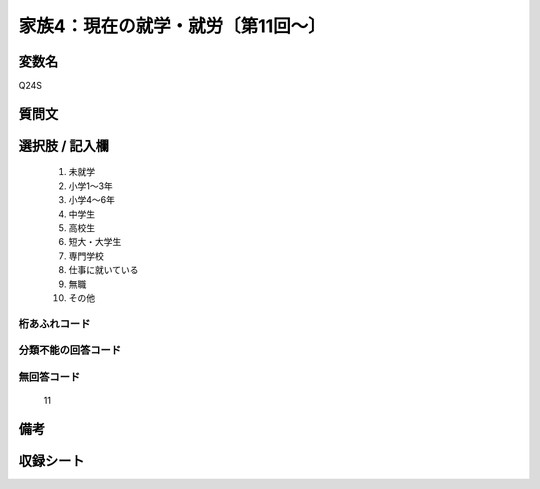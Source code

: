 .. title:: Q24S
.. rst-class:: item
====================================================================================================
家族4：現在の就学・就労〔第11回～〕
====================================================================================================

.. rst-class:: varname
変数名
==================

Q24S

.. rst-class:: question
質問文
==================



.. rst-class:: answer
選択肢 / 記入欄
======================


     1. 未就学

     2. 小学1～3年

     3. 小学4～6年

     4. 中学生

     5. 高校生

     6. 短大・大学生

     7. 専門学校

     8. 仕事に就いている

     9. 無職

     10. その他




.. rst-class:: overflow
桁あふれコード
-------------------------------



.. rst-class:: not_available
分類不能の回答コード
-------------------------------------



.. rst-class:: not_available
無回答コード
-------------------------------------
  11


.. rst-class:: bikou
備考
==================



.. rst-class:: include_sheet
収録シート
=======================================
.. hlist::
   :columns: 3


   * p11ab_5

   * p11c_5

   * p12_5

   * p13_5

   * p14_5

   * p15_5

   * p16abc_5

   * p16d_5

   * p17_5

   * p18_5

   * p19_5

   * p20_5

   * p21abcd_5

   * p21e_5

   * p22_5

   * p23_5

   * p24_5

   * p25_5

   * p26_5




.. index:: Q24S
